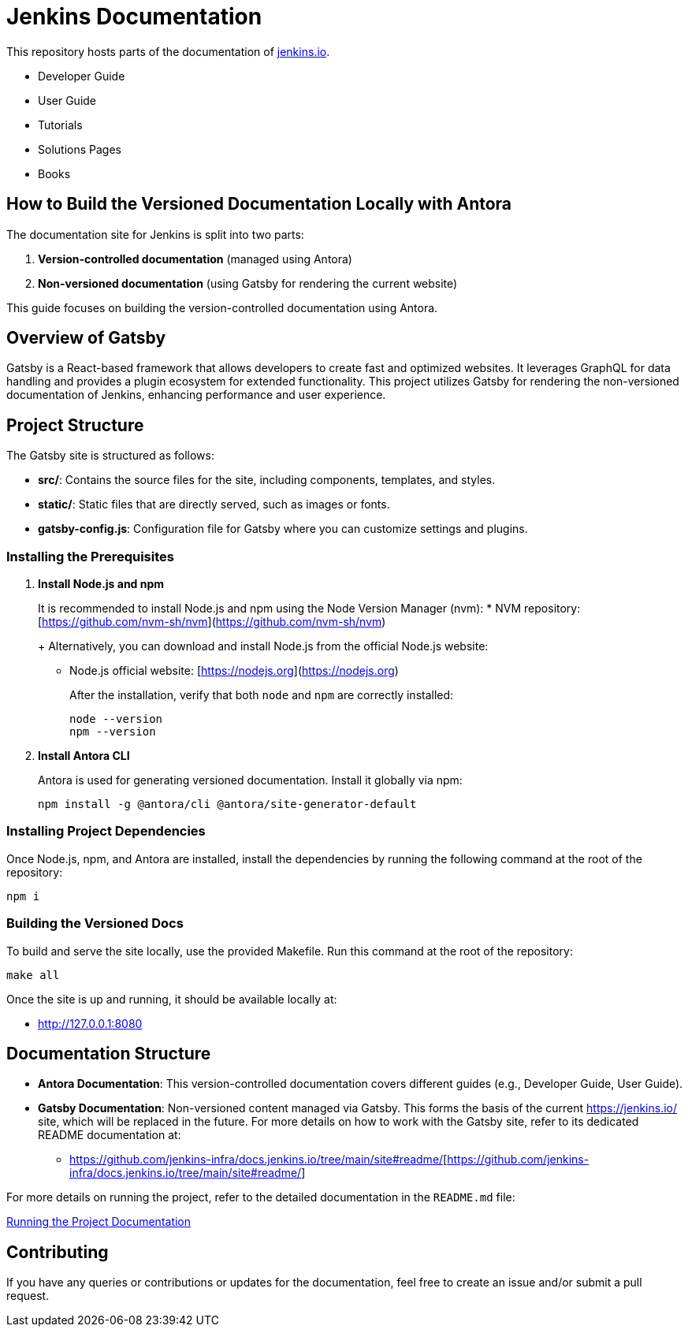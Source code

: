 = Jenkins Documentation

This repository hosts parts of the documentation of link:https://www.jenkins.io/[jenkins.io].

- Developer Guide
- User Guide
- Tutorials
- Solutions Pages
- Books

== How to Build the Versioned Documentation Locally with Antora

The documentation site for Jenkins is split into two parts:

[start=1]  
. **Version-controlled documentation** (managed using Antora) 
. **Non-versioned documentation** (using Gatsby for rendering the current website)

This guide focuses on building the version-controlled documentation using Antora.

== Overview of Gatsby

Gatsby is a React-based framework that allows developers to create fast and optimized websites. It leverages GraphQL for data handling and provides a plugin ecosystem for extended functionality. This project utilizes Gatsby for rendering the non-versioned documentation of Jenkins, enhancing performance and user experience.

== Project Structure

The Gatsby site is structured as follows:

* **src/**: Contains the source files for the site, including components, templates, and styles.
* **static/**: Static files that are directly served, such as images or fonts.
* **gatsby-config.js**: Configuration file for Gatsby where you can customize settings and plugins.

=== Installing the Prerequisites

[start=1]  
. **Install Node.js and npm**
+
It is recommended to install Node.js and npm using the Node Version Manager (nvm):
* NVM repository: [https://github.com/nvm-sh/nvm](https://github.com/nvm-sh/nvm)
+
Alternatively, you can download and install Node.js from the official Node.js website:
* Node.js official website: [https://nodejs.org](https://nodejs.org)
+
After the installation, verify that both `node` and `npm` are correctly installed:
+
[source,bash]
----
node --version
npm --version
----

. **Install Antora CLI**
+
Antora is used for generating versioned documentation. Install it globally via npm:
+
[source,bash]  
----
npm install -g @antora/cli @antora/site-generator-default
----

=== Installing Project Dependencies

Once Node.js, npm, and Antora are installed, install the dependencies by running the following command at the root of the repository:

[source,bash]  
----
npm i
----

=== Building the Versioned Docs

To build and serve the site locally, use the provided Makefile. Run this command at the root of the repository:

[source,bash]  
----
make all
----

Once the site is up and running, it should be available locally at:

* link:http://127.0.0.1:8080/[http://127.0.0.1:8080]

== Documentation Structure

* **Antora Documentation**: This version-controlled documentation covers different guides (e.g., Developer Guide, User Guide).
* **Gatsby Documentation**: Non-versioned content managed via Gatsby. This forms the basis of the current link:https://jenkins.io/[https://jenkins.io/] site, which will be replaced in the future. For more details on how to work with the Gatsby site, refer to its dedicated README documentation at:
** link:https://github.com/jenkins-infra/docs.jenkins.io/tree/main/site#readme/[https://github.com/jenkins-infra/docs.jenkins.io/tree/main/site#readme/][https://github.com/jenkins-infra/docs.jenkins.io/tree/main/site#readme/]

For more details on running the project, refer to the detailed documentation in the `README.md` file:

link:site/README.md[Running the Project Documentation]

== Contributing 

If you have any queries or contributions or updates for the documentation, feel free to create an issue and/or submit a pull request.
